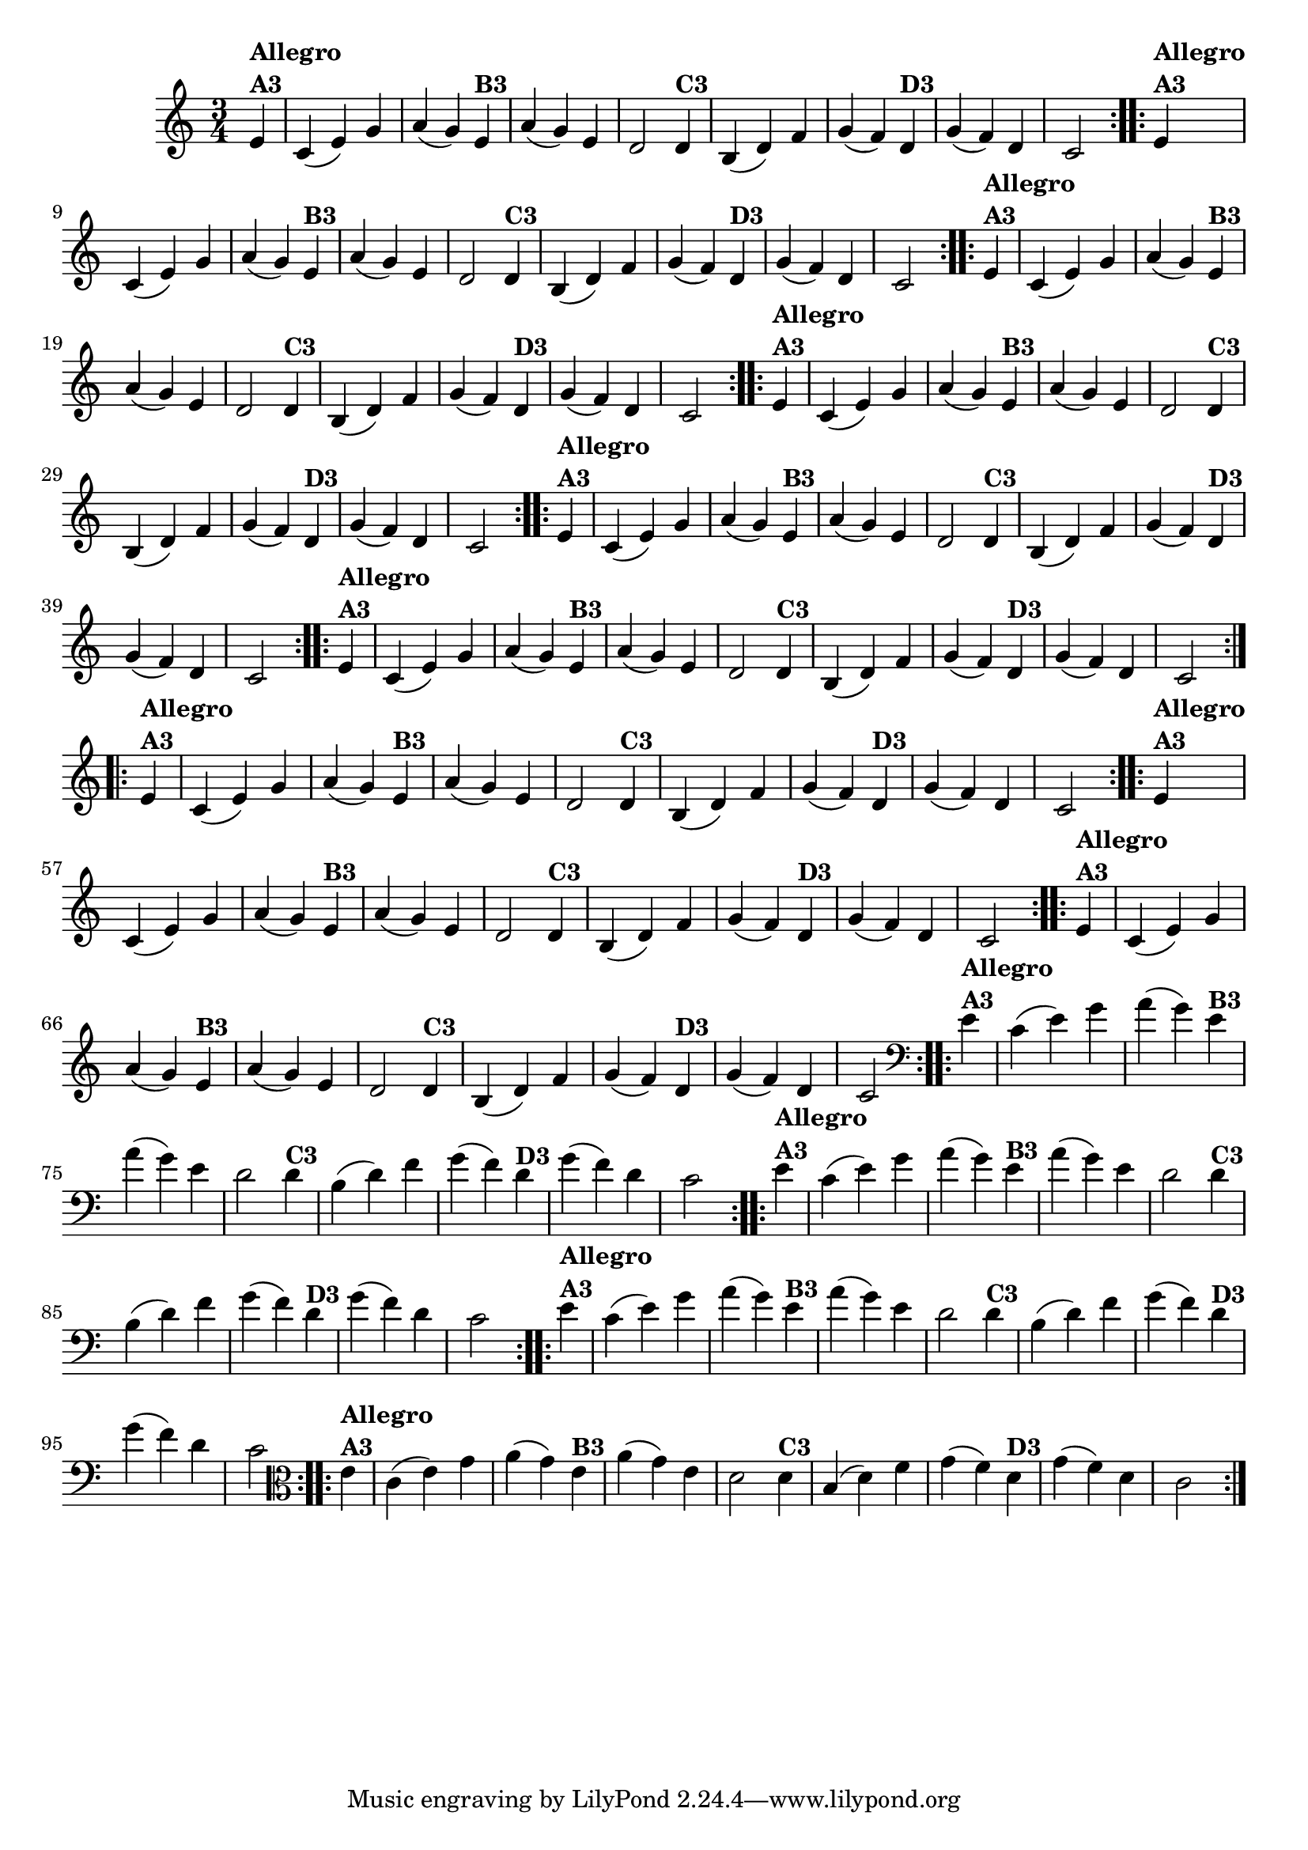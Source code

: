 % -*- coding: utf-8 -*-

\version "2.16.0"

%%#(set-global-staff-size 16)


%\header {  title = "Mucama com Variações" }
\relative c'{
  \time 3/4
  \partial 4*1

                                % CLARINETE

  \tag #'cl {
    \repeat volta 2 { 
      e4^\markup{\column {\bold {Allegro  A3}}} c( e) g a( g)
      e4^\markup{\bold {B3}} a( g) e d2
      d4^\markup{\bold {C3}} b( d) f g( f) 
      d^\markup{\bold {D3}} g( f) d c2 
    }

  }

                                % FLAUTA

  \tag #'fl {
    \repeat volta 2 { 
      e4^\markup{\column {\bold {Allegro  A3}}} c( e) g a( g)
      e4^\markup{\bold {B3}} a( g) e d2
      d4^\markup{\bold {C3}} b( d) f g( f) 
      d^\markup{\bold {D3}} g( f) d c2 
    }

  }

                                % OBOÉ

  \tag #'ob {
    \repeat volta 2 { 
      e4^\markup{\column {\bold {Allegro  A3}}} c( e) g a( g)
      e4^\markup{\bold {B3}} a( g) e d2
      d4^\markup{\bold {C3}} b( d) f g( f) 
      d^\markup{\bold {D3}} g( f) d c2 
    }

  }

                                % SAX ALTO

  \tag #'saxa {
    \repeat volta 2 { 
      e4^\markup{\column {\bold {Allegro  A3}}} c( e) g a( g)
      e4^\markup{\bold {B3}} a( g) e d2
      d4^\markup{\bold {C3}} b( d) f g( f) 
      d^\markup{\bold {D3}} g( f) d c2 
    }

  }

                                % SAX TENOR

  \tag #'saxt {
    \repeat volta 2 { 
      e4^\markup{\column {\bold {Allegro  A3}}} c( e) g a( g)
      e4^\markup{\bold {B3}} a( g) e d2
      d4^\markup{\bold {C3}} b( d) f g( f) 
      d^\markup{\bold {D3}} g( f) d c2 
    }

  }

                                % SAX GENES

  \tag #'saxg {
    \repeat volta 2 { 
      e4^\markup{\column {\bold {Allegro  A3}}} c( e) g a( g)
      e4^\markup{\bold {B3}} a( g) e d2
      d4^\markup{\bold {C3}} b( d) f g( f) 
      d^\markup{\bold {D3}} g( f) d c2 
    }

  }

                                % TROMPETE

  \tag #'tpt {
    \repeat volta 2 { 
      e4^\markup{\column {\bold {Allegro  A3}}} c( e) g a( g)
      e4^\markup{\bold {B3}} a( g) e d2
      d4^\markup{\bold {C3}} b( d) f g( f) 
      d^\markup{\bold {D3}} g( f) d c2 
    }

  }

                                % TROMPA

  \tag #'tpa {
    \repeat volta 2 { 
      e4^\markup{\column {\bold {Allegro  A3}}} c( e) g a( g)
      e4^\markup{\bold {B3}} a( g) e d2
      d4^\markup{\bold {C3}} b( d) f g( f) 
      d^\markup{\bold {D3}} g( f) d c2 
    }

  }

                                % TROMPA OP

  \tag #'tpaop {
    \repeat volta 2 { 
      e4^\markup{\column {\bold {Allegro  A3}}} c( e) g a( g)
      e4^\markup{\bold {B3}} a( g) e d2
      d4^\markup{\bold {C3}} b( d) f g( f) 
      d^\markup{\bold {D3}} g( f) d c2 
    }

  }

                                % TROMBONE

  \tag #'tbn {
    \clef bass
    \repeat volta 2 { 
      e4^\markup{\column {\bold {Allegro  A3}}} c( e) g a( g)
      e4^\markup{\bold {B3}} a( g) e d2
      d4^\markup{\bold {C3}} b( d) f g( f) 
      d^\markup{\bold {D3}} g( f) d c2 
    }

  }

                                % TUBA MIB

  \tag #'tbamib {
    \clef bass
    \repeat volta 2 { 
      e4^\markup{\column {\bold {Allegro  A3}}} c( e) g a( g)
      e4^\markup{\bold {B3}} a( g) e d2
      d4^\markup{\bold {C3}} b( d) f g( f) 
      d^\markup{\bold {D3}} g( f) d c2 
    }

  }

                                % TUBA SIB

  \tag #'tbasib {
    \clef bass
    \repeat volta 2 { 
      e4^\markup{\column {\bold {Allegro  A3}}} c( e) g a( g)
      e4^\markup{\bold {B3}} a( g) e d2
      d4^\markup{\bold {C3}} b( d) f g( f) 
      d^\markup{\bold {D3}} g( f) d c2 
    }

  }

                                % VIOLA

  \tag #'vla {
    \clef alto
    \repeat volta 2 { 
      e4^\markup{\column {\bold {Allegro  A3}}} c( e) g a( g)
      e4^\markup{\bold {B3}} a( g) e d2
      d4^\markup{\bold {C3}} b( d) f g( f) 
      d^\markup{\bold {D3}} g( f) d c2 
    }

  }



                                % FINAL

}

                                %\header {piece = \markup{ \bold {Variação 3}}}  
